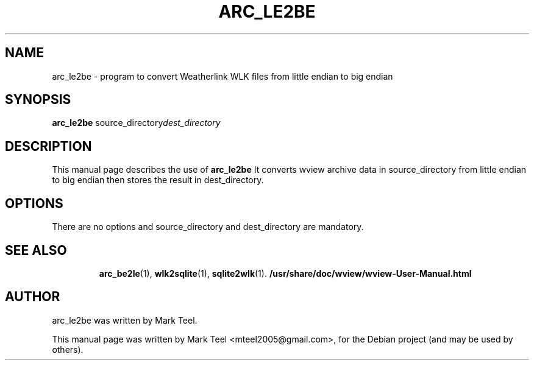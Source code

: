 .\"                                      Hey, EMACS: -*- nroff -*-
.\" First parameter, NAME, should be all caps
.\" Second parameter, SECTION, should be 1-8, maybe w/ subsection
.\" other parameters are allowed: see man(7), man(1)
.TH ARC_LE2BE 1 "November 19, 2009"
.\" Please adjust this date whenever revising the manpage.
.\"
.\" Some roff macros, for reference:
.\" .nh        disable hyphenation
.\" .hy        enable hyphenation
.\" .ad l      left justify
.\" .ad b      justify to both left and right margins
.\" .nf        disable filling
.\" .fi        enable filling
.\" .br        insert line break
.\" .sp <n>    insert n+1 empty lines
.\" for manpage-specific macros, see man(7)
.SH NAME
arc_le2be \- program to convert Weatherlink WLK files from little endian to big endian
.SH SYNOPSIS
.B arc_le2be
.RI source_directory dest_directory
.br
.SH DESCRIPTION
This manual page describes the use of
.B arc_le2be
.
It converts wview archive data in source_directory from little endian
to big endian then stores the result in dest_directory.
.SH OPTIONS
There are no options and source_directory and dest_directory are mandatory.
.TP
.SH SEE ALSO
.BR arc_be2le (1),
.BR wlk2sqlite (1),
.BR sqlite2wlk (1).
.BR /usr/share/doc/wview/wview-User-Manual.html
.br
.SH AUTHOR
arc_le2be was written by Mark Teel.
.PP
This manual page was written by Mark Teel <mteel2005@gmail.com>,
for the Debian project (and may be used by others).
